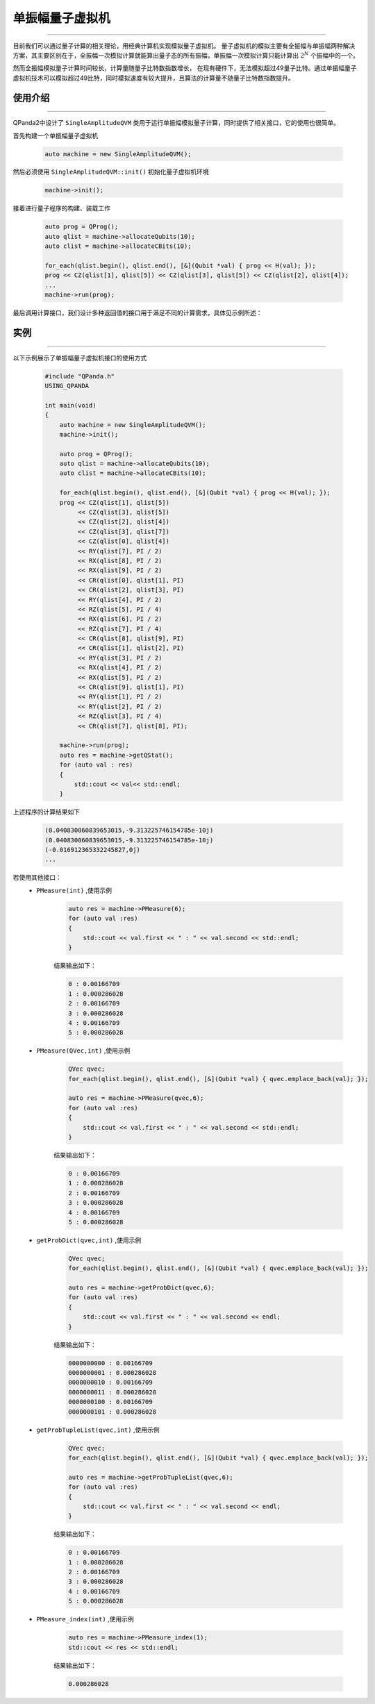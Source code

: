 .. _单振幅量子虚拟机:

单振幅量子虚拟机
===============
----

目前我们可以通过量子计算的相关理论，用经典计算机实现模拟量子虚拟机。
量子虚拟机的模拟主要有全振幅与单振幅两种解决方案，其主要区别在于，全振幅一次模拟计算就能算出量子态的所有振幅，单振幅一次模拟计算只能计算出 :math:`2^{N}` 个振幅中的一个。

然而全振幅模拟量子计算时间较长，计算量随量子比特数指数增长，
在现有硬件下，无法模拟超过49量子比特。通过单振幅量子虚拟机技术可以模拟超过49比特，同时模拟速度有较大提升，且算法的计算量不随量子比特数指数提升。

使用介绍
>>>>>>>>>>>>>>>>
----

QPanda2中设计了 ``SingleAmplitudeQVM`` 类用于运行单振幅模拟量子计算，同时提供了相关接口，它的使用也很简单。

首先构建一个单振幅量子虚拟机

    .. code-block:: c

        auto machine = new SingleAmplitudeQVM();
然后必须使用 ``SingleAmplitudeQVM::init()`` 初始化量子虚拟机环境

    .. code-block:: c

        machine->init();
接着进行量子程序的构建、装载工作

    .. code-block:: c

        auto prog = QProg();
        auto qlist = machine->allocateQubits(10);
        auto clist = machine->allocateCBits(10);

        for_each(qlist.begin(), qlist.end(), [&](Qubit *val) { prog << H(val); });
        prog << CZ(qlist[1], qlist[5]) << CZ(qlist[3], qlist[5]) << CZ(qlist[2], qlist[4]);
        ...
        machine->run(prog);

最后调用计算接口，我们设计多种返回值的接口用于满足不同的计算需求，具体见示例所述：

实例
>>>>>>>>>>
----

.. _单振幅示例程序:
以下示例展示了单振幅量子虚拟机接口的使用方式

    .. code-block:: c

        #include "QPanda.h"
        USING_QPANDA

        int main(void)
        {
            auto machine = new SingleAmplitudeQVM();
            machine->init();

            auto prog = QProg();
            auto qlist = machine->allocateQubits(10);
            auto clist = machine->allocateCBits(10);

            for_each(qlist.begin(), qlist.end(), [&](Qubit *val) { prog << H(val); });
            prog << CZ(qlist[1], qlist[5])
                 << CZ(qlist[3], qlist[5])
                 << CZ(qlist[2], qlist[4])
                 << CZ(qlist[3], qlist[7])
                 << CZ(qlist[0], qlist[4])
                 << RY(qlist[7], PI / 2)
                 << RX(qlist[8], PI / 2)
                 << RX(qlist[9], PI / 2)
                 << CR(qlist[0], qlist[1], PI)
                 << CR(qlist[2], qlist[3], PI)
                 << RY(qlist[4], PI / 2)
                 << RZ(qlist[5], PI / 4)
                 << RX(qlist[6], PI / 2)
                 << RZ(qlist[7], PI / 4)
                 << CR(qlist[8], qlist[9], PI)
                 << CR(qlist[1], qlist[2], PI)
                 << RY(qlist[3], PI / 2)
                 << RX(qlist[4], PI / 2)
                 << RX(qlist[5], PI / 2)
                 << CR(qlist[9], qlist[1], PI)
                 << RY(qlist[1], PI / 2)
                 << RY(qlist[2], PI / 2)
                 << RZ(qlist[3], PI / 4)
                 << CR(qlist[7], qlist[8], PI);
                
            machine->run(prog);
            auto res = machine->getQStat();
            for (auto val : res)
            {
                std::cout << val<< std::endl;
            }
上述程序的计算结果如下

    .. code-block:: c

        (0.040830060839653015,-9.313225746154785e-10j)
        (0.040830060839653015,-9.313225746154785e-10j)
        (-0.016912365332245827,0j)
        ...
        
若使用其他接口：
    - ``PMeasure(int)`` ,使用示例

        .. code-block:: c

            auto res = machine->PMeasure(6);
            for (auto val :res)
            {
                std::cout << val.first << " : " << val.second << std::endl;
            }

        结果输出如下：

        .. code-block:: c

            0 : 0.00166709
            1 : 0.000286028
            2 : 0.00166709
            3 : 0.000286028
            4 : 0.00166709
            5 : 0.000286028

    - ``PMeasure(QVec,int)`` ,使用示例

        .. code-block:: c

            QVec qvec;
            for_each(qlist.begin(), qlist.end(), [&](Qubit *val) { qvec.emplace_back(val); });

            auto res = machine->PMeasure(qvec,6);
            for (auto val :res)
            {
                std::cout << val.first << " : " << val.second << std::endl;
            }

        结果输出如下：

        .. code-block:: c

            0 : 0.00166709
            1 : 0.000286028
            2 : 0.00166709
            3 : 0.000286028
            4 : 0.00166709
            5 : 0.000286028

    - ``getProbDict(qvec,int)`` ,使用示例

        .. code-block:: c

            QVec qvec;
            for_each(qlist.begin(), qlist.end(), [&](Qubit *val) { qvec.emplace_back(val); });

            auto res = machine->getProbDict(qvec,6);
            for (auto val :res)
            {
                std::cout << val.first << " : " << val.second << endl;
            }

        结果输出如下：

        .. code-block:: c

            0000000000 : 0.00166709
            0000000001 : 0.000286028
            0000000010 : 0.00166709
            0000000011 : 0.000286028
            0000000100 : 0.00166709
            0000000101 : 0.000286028

    - ``getProbTupleList(qvec,int)`` ,使用示例

        .. code-block:: c

            QVec qvec;
            for_each(qlist.begin(), qlist.end(), [&](Qubit *val) { qvec.emplace_back(val); });

            auto res = machine->getProbTupleList(qvec,6);
            for (auto val :res)
            {
                std::cout << val.first << " : " << val.second << endl;
            }

        结果输出如下：

        .. code-block:: c

            0 : 0.00166709
            1 : 0.000286028
            2 : 0.00166709
            3 : 0.000286028
            4 : 0.00166709
            5 : 0.000286028

    - ``PMeasure_index(int)`` ,使用示例

        .. code-block:: c

            auto res = machine->PMeasure_index(1);
            std::cout << res << std::endl;

        结果输出如下：

        .. code-block:: c

            0.000286028

